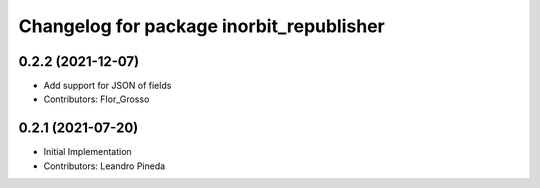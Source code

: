 ^^^^^^^^^^^^^^^^^^^^^^^^^^^^^^^^^^^^^^^^^
Changelog for package inorbit_republisher
^^^^^^^^^^^^^^^^^^^^^^^^^^^^^^^^^^^^^^^^^

0.2.2 (2021-12-07)
-----------
* Add support for JSON of fields
* Contributors: Flor_Grosso

0.2.1 (2021-07-20)
------------------
* Initial Implementation
* Contributors: Leandro Pineda
